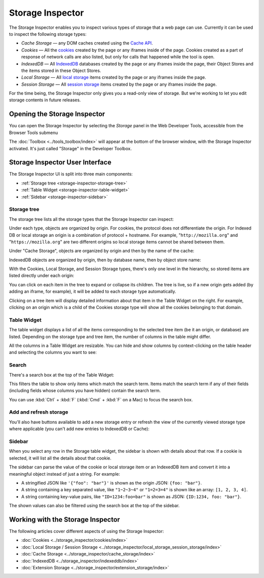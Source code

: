 =================
Storage Inspector
=================

The Storage Inspector enables you to inspect various types of storage that a web page can use. Currently it can be used to inspect the following storage types:


- *Cache Storage* — any DOM caches created using the `Cache API <https://developer.mozilla.org/en-US/docs/Web/API/Cache>`_.

- *Cookies* — All the `cookies <https://developer.mozilla.org/en-US/docs/Web/API/Document/cookie>`_ created by the page or any iframes inside of the page. Cookies created as a part of response of network calls are also listed, but only for calls that happened while the tool is open.

- *IndexedDB* — All `IndexedDB <https://developer.mozilla.org/en-US/docs/Web/API/IndexedDB_API>`_ databases created by the page or any iframes inside the page, their Object Stores and the items stored in these Object Stores.

- *Local Storage* — All `local storage <https://developer.mozilla.org/en-US/docs/Web/API/Window/localStorage>`_ items created by the page or any iframes inside the page.

- *Session Storage* — All `session storage <https://developer.mozilla.org/en-US/docs/Web/API/Window/sessionStorage>`_ items created by the page or any iframes inside the page.


For the time being, the Storage Inspector only gives you a read-only view of storage. But we're working to let you edit storage contents in future releases.


Opening the Storage Inspector
*****************************

You can open the Storage Inspector by selecting the *Storage* panel in the Web Developer Tools, accessible from the Browser Tools submenu

The :doc:`Toolbox <../tools_toolbox/index>` will appear at the bottom of the browser window, with the Storage Inspector activated. It's just called "Storage" in the Developer Toolbox.

.. image:: storage_inspector.png
  :class: center


Storage Inspector User Interface
********************************

The Storage Inspector UI is split into three main components:

- :ref:`Storage tree <storage-inspector-storage-tree>`
- :ref:`Table Widget <storage-inspector-table-widget>`
- :ref:`Sidebar <storage-inspector-sidebar>`


.. image:: storage_labeled.png
  :class: center


.. _storage-inspector-storage-tree:

Storage tree
------------

The storage tree lists all the storage types that the Storage Inspector can inspect:

.. image:: storage_types.png
  :class: center

Under each type, objects are organized by origin. For cookies, the protocol does not differentiate the origin. For Indexed DB or local storage an origin is a combination of protocol + hostname. For example, "``http://mozilla.org``" and "``https://mozilla.org``" are two different origins so local storage items cannot be shared between them.

Under "Cache Storage", objects are organized by origin and then by the name of the cache:

.. image:: cache_storage.png
  :class: border


IndexedDB objects are organized by origin, then by database name, then by object store name:

.. image:: indexeddb_storage.png
  :class: border


With the Cookies, Local Storage, and Session Storage types, there's only one level in the hierarchy, so stored items are listed directly under each origin:

.. image:: cookie_storage.png
  :class: border


You can click on each item in the tree to expand or collapse its children. The tree is live, so if a new origin gets added (by adding an iframe, for example), it will be added to each storage type automatically.

Clicking on a tree item will display detailed information about that item in the Table Widget on the right. For example, clicking on an origin which is a child of the Cookies storage type will show all the cookies belonging to that domain.


.. _storage-inspector-table-widget:

Table Widget
------------

The table widget displays a list of all the items corresponding to the selected tree item (be it an origin, or database) are listed. Depending on the storage type and tree item, the number of columns in the table might differ.

All the columns in a Table Widget are resizable. You can hide and show columns by context-clicking on the table header and selecting the columns you want to see:

.. image:: cookie_context_menu.png
  :class: border


Search
------

There's a search box at the top of the Table Widget:

.. image:: storage_detail_filter.png
  :class: border


This filters the table to show only items which match the search term. Items match the search term if any of their fields (including fields whose columns you have hidden) contain the search term.

You can use :kbd:`Ctrl` + :kbd:`F` (:kbd:`Cmd` + :kbd:`F` on a Mac) to focus the search box.


Add and refresh storage
-----------------------

You'll also have buttons available to add a new storage entry or refresh the view of the currently viewed storage type where applicable (you can't add new entries to IndexedDB or Cache):

.. image:: storage_detail_add_refresh.png
  :class: border


.. _storage-inspector-sidebar:

Sidebar
-------

When you select any row in the Storage table widget, the sidebar is shown with details about that row. If a cookie is selected, it will list all the details about that cookie.

The sidebar can parse the value of the cookie or local storage item or an IndexedDB item and convert it into a meaningful object instead of just a string. For example:


- A stringified JSON like ``'{"foo": "bar"}'`` is shown as the origin JSON: ``{foo: "bar"}``.
- A string containing a key separated value, like ``"1~2~3~4"`` or ``"1=2=3=4"`` is shown like an array: ``[1, 2, 3, 4]``.
- A string containing key-value pairs, like ``"ID=1234:foo=bar"`` is shown as JSON: ``{ID:1234, foo: "bar"}``.

The shown values can also be filtered using the search box at the top of the sidebar.


Working with the Storage Inspector
**********************************

The following articles cover different aspects of using the Storage Inspector:

- :doc:`Cookies <../storage_inspector/cookies/index>`
- :doc:`Local Storage / Session Storage <../storage_inspector/local_storage_session_storage/index>`
- :doc:`Cache Storage <../storage_inspector/cache_storage/index>`
- :doc:`IndexedDB <../storage_inspector/indexeddb/index>`
- :doc:`Extension Storage <../storage_inspector/extension_storage/index>`
